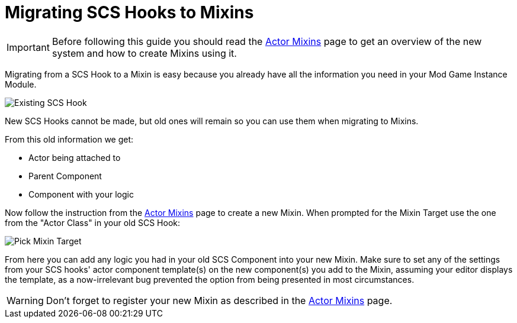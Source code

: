 = Migrating SCS Hooks to Mixins

[IMPORTANT]
====
Before following this guide you should read the xref:Development/ModLoader/ActorMixins.adoc[Actor Mixins] page
to get an overview of the new system and how to create Mixins using it.
====

Migrating from a SCS Hook to a Mixin is easy because you already have all the information you need in your Mod Game Instance Module.

image::Development/UpdatingGuides/OldScsHook.png[Existing SCS Hook]

New SCS Hooks cannot be made, but old ones will remain so you can use them when migrating to Mixins.

From this old information we get:

- Actor being attached to
- Parent Component
- Component with your logic

Now follow the instruction from the xref:Development/ModLoader/ActorMixins.adoc[Actor Mixins] page to create a new Mixin.
When prompted for the Mixin Target use the one from the "Actor Class" in your old SCS Hook:

image::Development/UpdatingGuides/PickMixinTargetClass.png[Pick Mixin Target]

From here you can add any logic you had in your old SCS Component into your new Mixin.
Make sure to set any of the settings from your SCS hooks' actor component template(s) on the new component(s) you add to the Mixin,
assuming your editor displays the template, as a now-irrelevant bug prevented the option from being presented in most circumstances.

[WARNING]
====
Don't forget to register your new Mixin as described in the xref:Development/ModLoader/ActorMixins.adoc[Actor Mixins] page.
====
